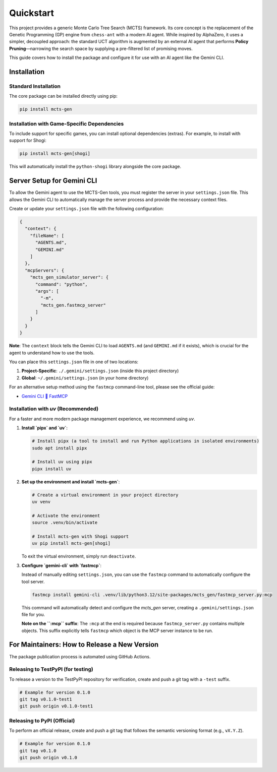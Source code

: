 .. _quickstart:

Quickstart
==========

This project provides a generic Monte Carlo Tree Search (MCTS) framework. Its core concept is the replacement of the Genetic Programming (GP) engine from ``chess-ant`` with a modern AI agent. While inspired by AlphaZero, it uses a simpler, decoupled approach: the standard UCT algorithm is augmented by an external AI agent that performs **Policy Pruning**—narrowing the search space by supplying a pre-filtered list of promising moves.

This guide covers how to install the package and configure it for use with an AI agent like the Gemini CLI.

Installation
------------

Standard Installation
~~~~~~~~~~~~~~~~~~~~~

The core package can be installed directly using pip:

.. code-block:: bash

   pip install mcts-gen

Installation with Game-Specific Dependencies
~~~~~~~~~~~~~~~~~~~~~~~~~~~~~~~~~~~~~~~~~~~~

To include support for specific games, you can install optional dependencies (extras). For example, to install with support for Shogi:

.. code-block:: bash

   pip install mcts-gen[shogi]

This will automatically install the ``python-shogi`` library alongside the core package.

Server Setup for Gemini CLI
---------------------------

To allow the Gemini agent to use the MCTS-Gen tools, you must register the server in your ``settings.json`` file. This allows the Gemini CLI to automatically manage the server process and provide the necessary context files.

Create or update your ``settings.json`` file with the following configuration:

.. code-block:: json

   {
     "context": {
       "fileName": [
         "AGENTS.md",
         "GEMINI.md"
       ]
     },
     "mcpServers": {
       "mcts_gen_simulator_server": {
         "command": "python",
         "args": [
           "-m",
           "mcts_gen.fastmcp_server"
         ]
       }
     }
   }

**Note**: The ``context`` block tells the Gemini CLI to load ``AGENTS.md`` (and ``GEMINI.md`` if it exists), which is crucial for the agent to understand how to use the tools.

You can place this ``settings.json`` file in one of two locations:

1.  **Project-Specific**: ``./.gemini/settings.json`` (inside this project directory)
2.  **Global**: ``~/.gemini/settings.json`` (in your home directory)

For an alternative setup method using the ``fastmcp`` command-line tool, please see the official guide:

- `Gemini CLI 🤝 FastMCP <https://gofastmcp.com/integrations/gemini-cli>`_

Installation with `uv` (Recommended)
~~~~~~~~~~~~~~~~~~~~~~~~~~~~~~~~~~~~~~

For a faster and more modern package management experience, we recommend using `uv`.

1. **Install `pipx` and `uv`**:

   .. code-block:: bash

      # Install pipx (a tool to install and run Python applications in isolated environments)
      sudo apt install pipx
      
      # Install uv using pipx
      pipx install uv

2. **Set up the environment and install `mcts-gen`**:

   .. code-block:: bash

      # Create a virtual environment in your project directory
      uv venv
      
      # Activate the environment
      source .venv/bin/activate
      
      # Install mcts-gen with Shogi support
      uv pip install mcts-gen[shogi]

   To exit the virtual environment, simply run ``deactivate``.

3. **Configure `gemini-cli` with `fastmcp`**:

   Instead of manually editing ``settings.json``, you can use the ``fastmcp`` command to automatically configure the tool server.

   .. code-block:: bash

      fastmcp install gemini-cli .venv/lib/python3.12/site-packages/mcts_gen/fastmcp_server.py:mcp

   This command will automatically detect and configure the `mcts_gen` server, creating a ``.gemini/settings.json`` file for you.

   **Note on the ``:mcp`` suffix**: The ``:mcp`` at the end is required because ``fastmcp_server.py`` contains multiple objects. This suffix explicitly tells ``fastmcp`` which object is the MCP server instance to be run.


For Maintainers: How to Release a New Version
----------------------------------------------

The package publication process is automated using GitHub Actions.

Releasing to TestPyPI (for testing)
~~~~~~~~~~~~~~~~~~~~~~~~~~~~~~~~~~~~

To release a version to the TestPyPI repository for verification, create and push a git tag with a ``-test`` suffix.

.. code-block:: bash

   # Example for version 0.1.0
   git tag v0.1.0-test1
   git push origin v0.1.0-test1

Releasing to PyPI (Official)
~~~~~~~~~~~~~~~~~~~~~~~~~~~~

To perform an official release, create and push a git tag that follows the semantic versioning format (e.g., ``vX.Y.Z``).

.. code-block:: bash

   # Example for version 0.1.0
   git tag v0.1.0
   git push origin v0.1.0